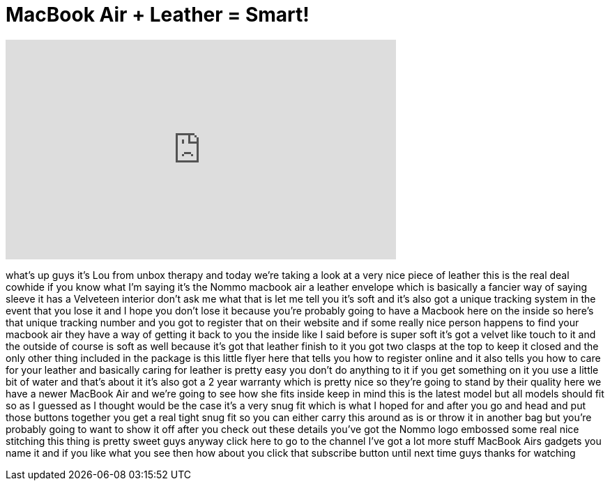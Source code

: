 = MacBook Air + Leather = Smart!
:published_at: 2011-08-09
:hp-alt-title: MacBook Air + Leather = Smart!
:hp-image: https://i.ytimg.com/vi/kw3dtntdqaQ/maxresdefault.jpg


++++
<iframe width="560" height="315" src="https://www.youtube.com/embed/kw3dtntdqaQ?rel=0" frameborder="0" allow="autoplay; encrypted-media" allowfullscreen></iframe>
++++

what's up guys it's Lou from unbox
therapy and today we're taking a look at
a very nice piece of leather this is the
real deal
cowhide if you know what I'm saying it's
the Nommo macbook air
a leather envelope which is basically a
fancier way of saying sleeve
it has a Velveteen interior don't ask me
what that is let me tell you it's soft
and it's also got a unique tracking
system in the event that you lose it and
I hope you don't lose it because you're
probably going to have a Macbook here on
the inside so here's that unique
tracking number and you got to register
that on their website and if some really
nice person happens to find your macbook
air they have a way of getting it back
to you the inside like I said before is
super soft it's got a velvet like touch
to it and the outside of course is soft
as well because it's got that leather
finish to it you got two clasps at the
top to keep it closed and the only other
thing included in the package is this
little flyer here that tells you how to
register online and it also tells you
how to care for your leather and
basically caring for leather is pretty
easy you don't do anything to it if you
get something on it you use a little bit
of water and that's about it it's also
got a 2 year warranty which is pretty
nice so they're going to stand by their
quality here we have a newer MacBook Air
and we're going to see how she fits
inside keep in mind this is the latest
model but all models should fit so as I
guessed as I thought would be the case
it's a very snug fit which is what I
hoped for and after you go and head and
put those buttons together you get a
real tight snug fit so you can either
carry this around as is or throw it in
another bag but you're probably going to
want to show it off after you check out
these details you've got the Nommo logo
embossed some real nice stitching this
thing is pretty sweet guys anyway click
here to go to the channel I've got a lot
more stuff MacBook Airs gadgets you name
it and if you like what you see then how
about you click that subscribe button
until next time guys thanks for watching